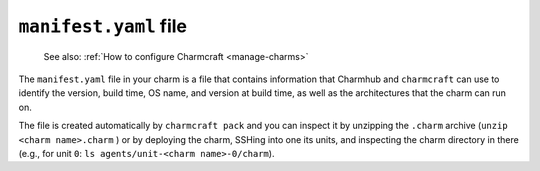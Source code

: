 .. _manifest-yaml-file:


``manifest.yaml`` file
======================

    See also: :ref:`How to configure Charmcraft <manage-charms>`

The ``manifest.yaml`` file in your charm is a file that contains information
that Charmhub and ``charmcraft`` can use to identify the version, build time, OS name,
and version at build time, as well as the architectures that the charm can run
on.

The file is created automatically by ``charmcraft pack`` and you can inspect it by
unzipping the ``.charm`` archive (``unzip <charm name>.charm`` ) or by deploying the
charm, SSHing into one its units, and inspecting the charm directory in there (e.g., for
unit ``0``: ``ls agents/unit-<charm name>-0/charm``).
